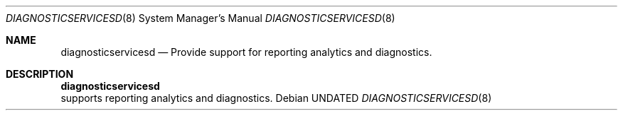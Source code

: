.Dd 
.Dt DIAGNOSTICSERVICESD 8
.Os
.Sh NAME
.Nm diagnosticservicesd
.Nd Provide support for reporting analytics and diagnostics.
.Sh DESCRIPTION
.Nm diagnosticservicesd
 supports reporting analytics and diagnostics.
